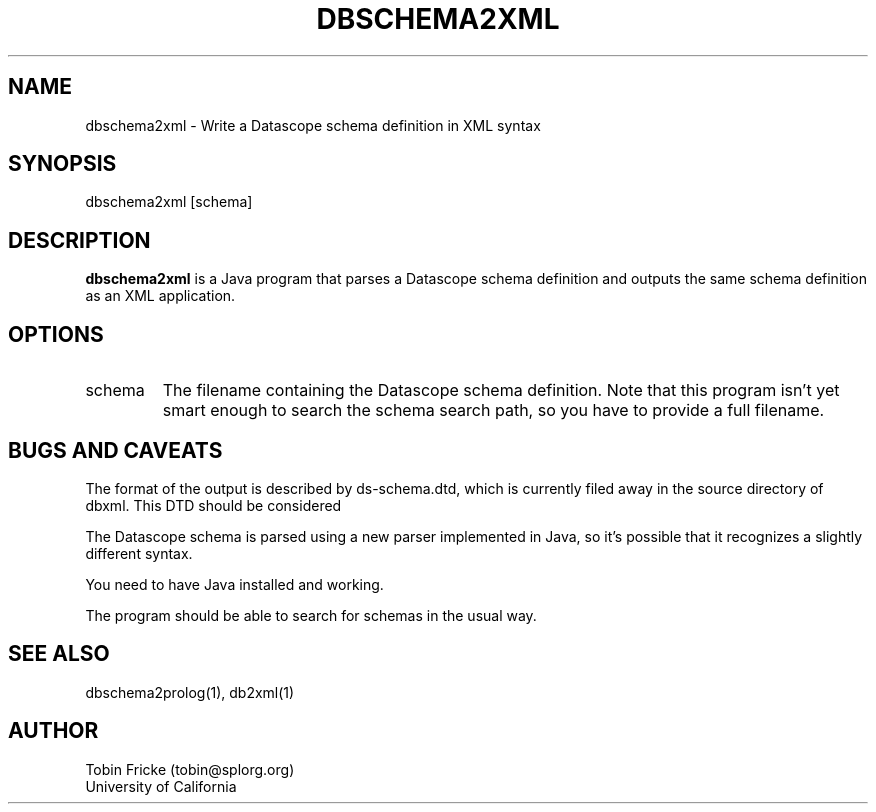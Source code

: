 .\" @(#)orbstatj.1	1.1 01/03/02
.TH DBSCHEMA2XML 1 "$Date$"
.SH NAME
dbschema2xml \- Write a Datascope schema definition in XML syntax
.SH SYNOPSIS
.nf

dbschema2xml [schema]

.fi
.SH DESCRIPTION
\fBdbschema2xml\fP is a Java program that parses a Datascope schema definition
and outputs the same schema definition as an XML application.
.SH OPTIONS
.IP "schema"
The filename containing the Datascope schema definition.  Note that this 
program isn't yet smart enough to search the schema search path, so you
have to provide a full filename.
.SH BUGS AND CAVEATS
The format of the output is described by ds-schema.dtd, which is currently
filed away in the source directory of dbxml.  This DTD should be considered
'alpha' and subject to change.

The Datascope schema is parsed using a new parser implemented in Java, so it's
possible that it recognizes a slightly different syntax.

You need to have Java installed and working.

The program should be able to search for schemas in the usual way.
.SH SEE ALSO
dbschema2prolog(1), db2xml(1)
.SH AUTHOR
Tobin Fricke (tobin@splorg.org)
.br
University of California
